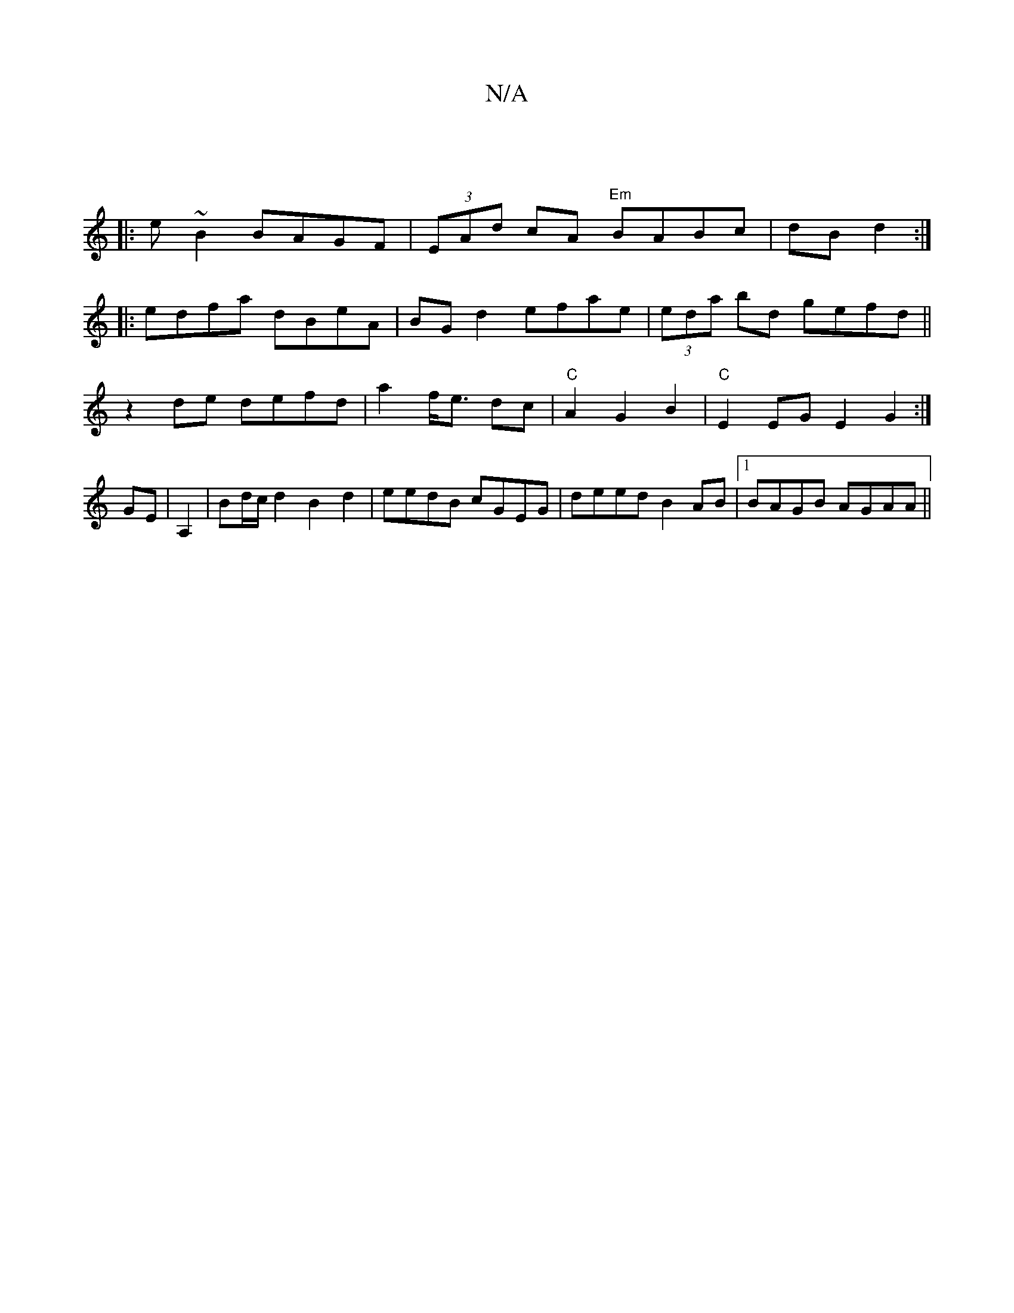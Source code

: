 X:1
T:N/A
M:4/4
R:N/A
K:Cmajor
|
|:e ~B2 BAGF|(3EAd cA "Em"BABc |dB d2:|
|: edfa dBeA | BG d2 efae|(3eda bd gefd ||
z2de defd | a2 f<e dc | "C"A2 G2 B2 | "C" E2 EG E2G2:|
GE|A,2|Bd/c/ d2 B2 d2 | eedB cGEG|deed B2AB|1 BAGB AGAA||

A